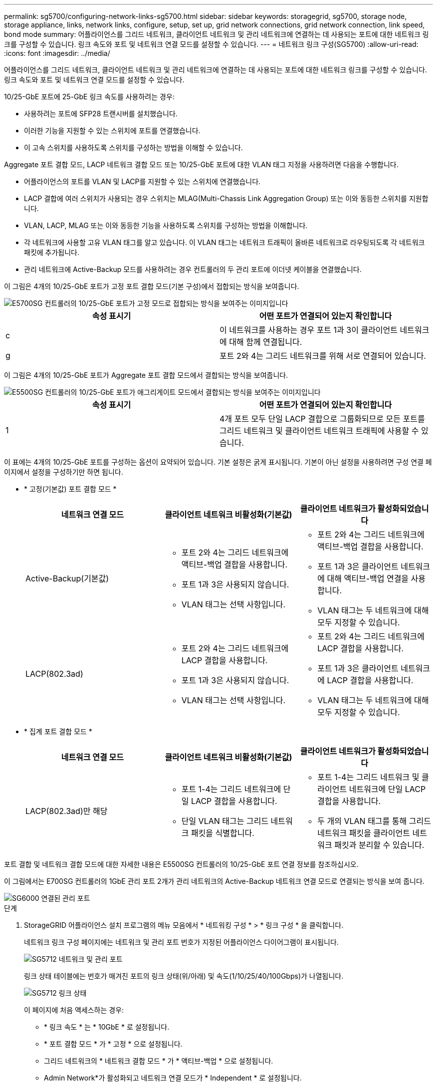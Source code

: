 ---
permalink: sg5700/configuring-network-links-sg5700.html 
sidebar: sidebar 
keywords: storagegrid, sg5700, storage node, storage appliance, links, network links, configure, setup, set up, grid network connections, grid network connection, link speed, bond mode 
summary: 어플라이언스를 그리드 네트워크, 클라이언트 네트워크 및 관리 네트워크에 연결하는 데 사용되는 포트에 대한 네트워크 링크를 구성할 수 있습니다. 링크 속도와 포트 및 네트워크 연결 모드를 설정할 수 있습니다. 
---
= 네트워크 링크 구성(SG5700)
:allow-uri-read: 
:icons: font
:imagesdir: ../media/


[role="lead"]
어플라이언스를 그리드 네트워크, 클라이언트 네트워크 및 관리 네트워크에 연결하는 데 사용되는 포트에 대한 네트워크 링크를 구성할 수 있습니다. 링크 속도와 포트 및 네트워크 연결 모드를 설정할 수 있습니다.

10/25-GbE 포트에 25-GbE 링크 속도를 사용하려는 경우:

* 사용하려는 포트에 SFP28 트랜시버를 설치했습니다.
* 이러한 기능을 지원할 수 있는 스위치에 포트를 연결했습니다.
* 이 고속 스위치를 사용하도록 스위치를 구성하는 방법을 이해할 수 있습니다.


Aggregate 포트 결합 모드, LACP 네트워크 결합 모드 또는 10/25-GbE 포트에 대한 VLAN 태그 지정을 사용하려면 다음을 수행합니다.

* 어플라이언스의 포트를 VLAN 및 LACP를 지원할 수 있는 스위치에 연결했습니다.
* LACP 결합에 여러 스위치가 사용되는 경우 스위치는 MLAG(Multi-Chassis Link Aggregation Group) 또는 이와 동등한 스위치를 지원합니다.
* VLAN, LACP, MLAG 또는 이와 동등한 기능을 사용하도록 스위치를 구성하는 방법을 이해합니다.
* 각 네트워크에 사용할 고유 VLAN 태그를 알고 있습니다. 이 VLAN 태그는 네트워크 트래픽이 올바른 네트워크로 라우팅되도록 각 네트워크 패킷에 추가됩니다.
* 관리 네트워크에 Active-Backup 모드를 사용하려는 경우 컨트롤러의 두 관리 포트에 이더넷 케이블을 연결했습니다.


이 그림은 4개의 10/25-GbE 포트가 고정 포트 결합 모드(기본 구성)에서 접합되는 방식을 보여줍니다.

image::../media/e5700sg_fixed_port.gif[E5700SG 컨트롤러의 10/25-GbE 포트가 고정 모드로 접합되는 방식을 보여주는 이미지입니다]

|===
| 속성 표시기 | 어떤 포트가 연결되어 있는지 확인합니다 


 a| 
c
 a| 
이 네트워크를 사용하는 경우 포트 1과 3이 클라이언트 네트워크에 대해 함께 연결됩니다.



 a| 
g
 a| 
포트 2와 4는 그리드 네트워크를 위해 서로 연결되어 있습니다.

|===
이 그림은 4개의 10/25-GbE 포트가 Aggregate 포트 결합 모드에서 결합되는 방식을 보여줍니다.

image::../media/e5700sg_aggregate_port.gif[E5500SG 컨트롤러의 10/25-GbE 포트가 애그리게이트 모드에서 결합되는 방식을 보여주는 이미지입니다]

|===
| 속성 표시기 | 어떤 포트가 연결되어 있는지 확인합니다 


 a| 
1
 a| 
4개 포트 모두 단일 LACP 결합으로 그룹화되므로 모든 포트를 그리드 네트워크 및 클라이언트 네트워크 트래픽에 사용할 수 있습니다.

|===
이 표에는 4개의 10/25-GbE 포트를 구성하는 옵션이 요약되어 있습니다. 기본 설정은 굵게 표시됩니다. 기본이 아닌 설정을 사용하려면 구성 연결 페이지에서 설정을 구성하기만 하면 됩니다.

* * 고정(기본값) 포트 결합 모드 *
+
|===
| 네트워크 연결 모드 | 클라이언트 네트워크 비활성화(기본값) | 클라이언트 네트워크가 활성화되었습니다 


 a| 
Active-Backup(기본값)
 a| 
** 포트 2와 4는 그리드 네트워크에 액티브-백업 결합을 사용합니다.
** 포트 1과 3은 사용되지 않습니다.
** VLAN 태그는 선택 사항입니다.

 a| 
** 포트 2와 4는 그리드 네트워크에 액티브-백업 결합을 사용합니다.
** 포트 1과 3은 클라이언트 네트워크에 대해 액티브-백업 연결을 사용합니다.
** VLAN 태그는 두 네트워크에 대해 모두 지정할 수 있습니다.




 a| 
LACP(802.3ad)
 a| 
** 포트 2와 4는 그리드 네트워크에 LACP 결합을 사용합니다.
** 포트 1과 3은 사용되지 않습니다.
** VLAN 태그는 선택 사항입니다.

 a| 
** 포트 2와 4는 그리드 네트워크에 LACP 결합을 사용합니다.
** 포트 1과 3은 클라이언트 네트워크에 LACP 결합을 사용합니다.
** VLAN 태그는 두 네트워크에 대해 모두 지정할 수 있습니다.


|===
* * 집계 포트 결합 모드 *
+
|===
| 네트워크 연결 모드 | 클라이언트 네트워크 비활성화(기본값) | 클라이언트 네트워크가 활성화되었습니다 


 a| 
LACP(802.3ad)만 해당
 a| 
** 포트 1-4는 그리드 네트워크에 단일 LACP 결합을 사용합니다.
** 단일 VLAN 태그는 그리드 네트워크 패킷을 식별합니다.

 a| 
** 포트 1-4는 그리드 네트워크 및 클라이언트 네트워크에 단일 LACP 결합을 사용합니다.
** 두 개의 VLAN 태그를 통해 그리드 네트워크 패킷을 클라이언트 네트워크 패킷과 분리할 수 있습니다.


|===


포트 결합 및 네트워크 결합 모드에 대한 자세한 내용은 E5500SG 컨트롤러의 10/25-GbE 포트 연결 정보를 참조하십시오.

이 그림에서는 E700SG 컨트롤러의 1GbE 관리 포트 2개가 관리 네트워크의 Active-Backup 네트워크 연결 모드로 연결되는 방식을 보여 줍니다.

image::../media/e5700sg_bonded_management_ports.gif[SG6000 연결된 관리 포트]

.단계
. StorageGRID 어플라이언스 설치 프로그램의 메뉴 모음에서 * 네트워킹 구성 * > * 링크 구성 * 을 클릭합니다.
+
네트워크 링크 구성 페이지에는 네트워크 및 관리 포트 번호가 지정된 어플라이언스 다이어그램이 표시됩니다.

+
image::../media/sg5712_configuring_network_ports.png[SG5712 네트워크 및 관리 포트]

+
링크 상태 테이블에는 번호가 매겨진 포트의 링크 상태(위/아래) 및 속도(1/10/25/40/100Gbps)가 나열됩니다.

+
image::../media/sg5712_configuring_network_linkstatus.png[SG5712 링크 상태]

+
이 페이지에 처음 액세스하는 경우:

+
** * 링크 속도 * 는 * 10GbE * 로 설정됩니다.
** * 포트 결합 모드 * 가 * 고정 * 으로 설정됩니다.
** 그리드 네트워크의 * 네트워크 결합 모드 * 가 * 액티브-백업 * 으로 설정됩니다.
** Admin Network*가 활성화되고 네트워크 연결 모드가 * Independent * 로 설정됩니다.
** 클라이언트 네트워크 * 가 비활성화됩니다.
+
image::../media/network_link_configuration_fixed.png[기본 링크 구성 설정을 보여 주는 스크린샷]



. 10/25 GbE 포트에 대해 25 GbE 링크 속도를 사용하려는 경우 링크 속도 드롭다운 목록에서 * 25GbE * 를 선택합니다.
+
그리드 네트워크 및 클라이언트 네트워크에 대해 사용 중인 네트워크 스위치도 이 속도를 지원하고 구성해야 합니다. SFP28 트랜시버는 포트에 설치해야 합니다.

. 사용하려는 StorageGRID 네트워크를 활성화 또는 비활성화합니다.
+
그리드 네트워크가 필요합니다. 이 네트워크를 비활성화할 수 없습니다.

+
.. 어플라이언스가 관리 네트워크에 연결되어 있지 않은 경우 관리 네트워크의 * 네트워크 활성화 * 확인란을 선택 취소합니다.
+
image::../media/admin_network_disabled.gif[관리자 네트워크 활성화 또는 비활성화에 대한 확인란을 보여 주는 스크린샷]

.. 어플라이언스가 클라이언트 네트워크에 연결되어 있는 경우 클라이언트 네트워크의 * 네트워크 활성화 * 확인란을 선택합니다.
+
이제 10/25-GbE 포트의 클라이언트 네트워크 설정이 표시됩니다.



. 표를 참조하여 포트 결합 모드 및 네트워크 연결 모드를 구성합니다.
+
예를 들면 다음과 같습니다.

+
** 그리드 및 클라이언트 네트워크에 대해 * 집계 * 및 * LACP * 선택. 각 네트워크에 대해 고유한 VLAN 태그를 지정해야 합니다. 0에서 4095 사이의 값을 선택할 수 있습니다.
** 관리자 네트워크에 대해 * Active-Backup * 이 선택되었습니다.
+
image::../media/network_link_configuration_aggregate.gif[집계 모드의 링크 구성 설정을 보여 주는 스크린샷]



. 선택 사항에 만족하면 * 저장 * 을 클릭합니다.
+

NOTE: 연결된 네트워크 또는 링크를 변경한 경우 연결이 끊어질 수 있습니다. 1분 내에 다시 연결되지 않으면 어플라이언스에 할당된 다른 IP 주소 중 하나를 사용하여 StorageGRID 어플라이언스 설치 프로그램의 URL을 다시 입력합니다. + " * https://_E5700SG_Controller_IP_:8443*`



xref:port-bond-modes-for-e5700sg-controller-ports.adoc[E5500SG 컨트롤러 포트의 포트 연결 모드]
